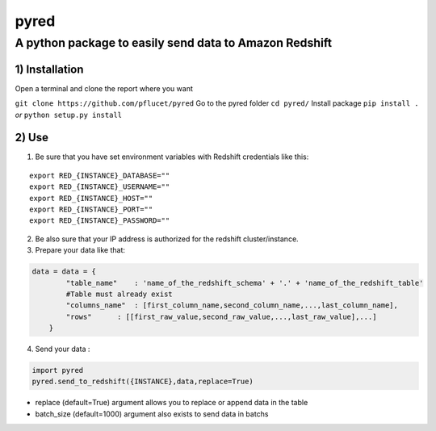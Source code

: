 pyred
=====

A python package to easily send data to Amazon Redshift
~~~~~~~~~~~~~~~~~~~~~~~~~~~~~~~~~~~~~~~~~~~~~~~~~~~~~~~

1) Installation
'''''''''''''''

Open a terminal and clone the report where you want
                                                   

``git clone https://github.com/pflucet/pyred``
Go to the pyred folder
``cd pyred/``
Install package
``pip install .``
*or*
``python setup.py install``

2) Use
''''''

1) Be sure that you have set environment variables with Redshift credentials like this:
                                                                                    

::

    export RED_{INSTANCE}_DATABASE=""
    export RED_{INSTANCE}_USERNAME=""
    export RED_{INSTANCE}_HOST=""
    export RED_{INSTANCE}_PORT=""
    export RED_{INSTANCE}_PASSWORD=""

2) Be also sure that your IP address is authorized for the redshift cluster/instance.
                                                                                  

3) Prepare your data like that:
                            

.. code:: python

    data = data = {
            "table_name"    : 'name_of_the_redshift_schema' + '.' + 'name_of_the_redshift_table'
            #Table must already exist
            "columns_name"  : [first_column_name,second_column_name,...,last_column_name],
            "rows"      : [[first_raw_value,second_raw_value,...,last_raw_value],...]
        }

4) Send your data :
                

.. code:: python

    import pyred
    pyred.send_to_redshift({INSTANCE},data,replace=True)

-  replace (default=True) argument allows you to replace or append data
   in the table
-  batch\_size (default=1000) argument also exists to send data in
   batchs
